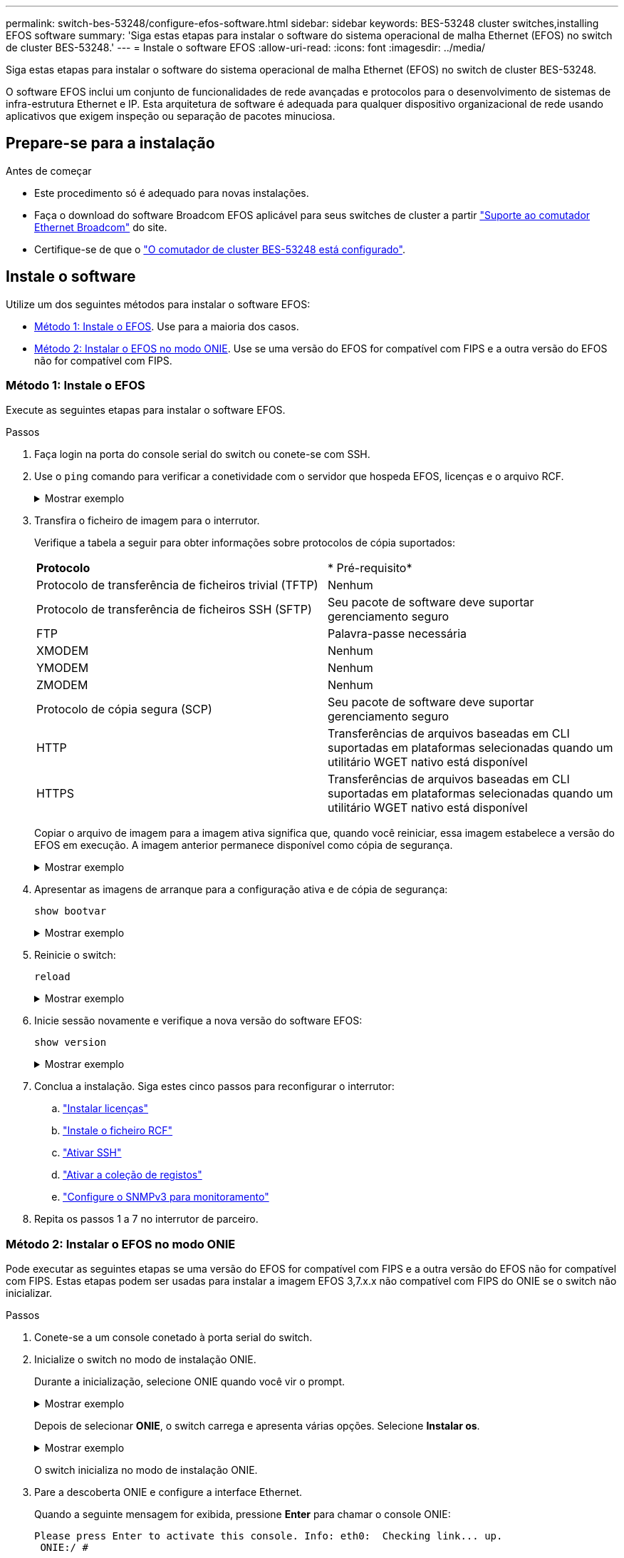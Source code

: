 ---
permalink: switch-bes-53248/configure-efos-software.html 
sidebar: sidebar 
keywords: BES-53248 cluster switches,installing EFOS software 
summary: 'Siga estas etapas para instalar o software do sistema operacional de malha Ethernet (EFOS) no switch de cluster BES-53248.' 
---
= Instale o software EFOS
:allow-uri-read: 
:icons: font
:imagesdir: ../media/


[role="lead"]
Siga estas etapas para instalar o software do sistema operacional de malha Ethernet (EFOS) no switch de cluster BES-53248.

O software EFOS inclui um conjunto de funcionalidades de rede avançadas e protocolos para o desenvolvimento de sistemas de infra-estrutura Ethernet e IP. Esta arquitetura de software é adequada para qualquer dispositivo organizacional de rede usando aplicativos que exigem inspeção ou separação de pacotes minuciosa.



== Prepare-se para a instalação

.Antes de começar
* Este procedimento só é adequado para novas instalações.
* Faça o download do software Broadcom EFOS aplicável para seus switches de cluster a partir https://www.broadcom.com/support/bes-switch["Suporte ao comutador Ethernet Broadcom"^] do site.
* Certifique-se de que o link:configure-install-initial.html["O comutador de cluster BES-53248 está configurado"].




== Instale o software

Utilize um dos seguintes métodos para instalar o software EFOS:

* <<Método 1: Instale o EFOS>>. Use para a maioria dos casos.
* <<Método 2: Instalar o EFOS no modo ONIE>>. Use se uma versão do EFOS for compatível com FIPS e a outra versão do EFOS não for compatível com FIPS.




=== Método 1: Instale o EFOS

Execute as seguintes etapas para instalar o software EFOS.

.Passos
. Faça login na porta do console serial do switch ou conete-se com SSH.
. Use o `ping` comando para verificar a conetividade com o servidor que hospeda EFOS, licenças e o arquivo RCF.
+
.Mostrar exemplo
[%collapsible]
====
Este exemplo verifica se o switch está conetado ao servidor no endereço IP 172.19.2.1:

[listing, subs="+quotes"]
----
(cs2)# *ping 172.19.2.1*
Pinging 172.19.2.1 with 0 bytes of data:

Reply From 172.19.2.1: icmp_seq = 0. time= 5910 usec.
----
====
. Transfira o ficheiro de imagem para o interrutor.
+
Verifique a tabela a seguir para obter informações sobre protocolos de cópia suportados:

+
|===


| *Protocolo* | * Pré-requisito* 


 a| 
Protocolo de transferência de ficheiros trivial (TFTP)
 a| 
Nenhum



 a| 
Protocolo de transferência de ficheiros SSH (SFTP)
 a| 
Seu pacote de software deve suportar gerenciamento seguro



 a| 
FTP
 a| 
Palavra-passe necessária



 a| 
XMODEM
 a| 
Nenhum



 a| 
YMODEM
 a| 
Nenhum



 a| 
ZMODEM
 a| 
Nenhum



 a| 
Protocolo de cópia segura (SCP)
 a| 
Seu pacote de software deve suportar gerenciamento seguro



 a| 
HTTP
 a| 
Transferências de arquivos baseadas em CLI suportadas em plataformas selecionadas quando um utilitário WGET nativo está disponível



 a| 
HTTPS
 a| 
Transferências de arquivos baseadas em CLI suportadas em plataformas selecionadas quando um utilitário WGET nativo está disponível

|===
+
Copiar o arquivo de imagem para a imagem ativa significa que, quando você reiniciar, essa imagem estabelece a versão do EFOS em execução. A imagem anterior permanece disponível como cópia de segurança.

+
.Mostrar exemplo
[%collapsible]
====
[listing, subs="+quotes"]
----
(cs2)# *copy sftp://root@172.19.2.1//tmp/EFOS-3.10.0.3.stk active*
Remote Password:********

Mode........................................... SFTP
Set Server IP.................................. 172.19.2.1
Path........................................... //tmp/
Filename....................................... EFOS-3.10.0.3.stk
Data Type...................................... Code
Destination Filename........................... active

Management access will be blocked for the duration of the transfer
Are you sure you want to start? (y/n) *y*
SFTP Code transfer starting...


File transfer operation completed successfully.
----
====
. Apresentar as imagens de arranque para a configuração ativa e de cópia de segurança:
+
`show bootvar`

+
.Mostrar exemplo
[%collapsible]
====
[listing, subs="+quotes"]
----
(cs2)# *show bootvar*

Image Descriptions

 active :
 backup :

 Images currently available on Flash
--------------------------------------------------------------------
 unit      active      backup      current-active    next-active
--------------------------------------------------------------------
    1      3.7.0.4     3.7.0.4     3.7.0.4           3.10.0.3
----
====
. Reinicie o switch:
+
`reload`

+
.Mostrar exemplo
[%collapsible]
====
[listing, subs="+quotes"]
----
(cs2)# *reload*

The system has unsaved changes.
Would you like to save them now? (y/n) *y*

Config file 'startup-config' created successfully .
Configuration Saved!
System will now restart!
----
====
. Inicie sessão novamente e verifique a nova versão do software EFOS:
+
`show version`

+
.Mostrar exemplo
[%collapsible]
====
[listing, subs="+quotes"]
----
(cs2)# *show version*

Switch: 1

System Description............................. BES-53248A1, 3.10.0.3, Linux 4.4.211-28a6fe76, 2016.05.00.04
Machine Type................................... BES-53248A1,
Machine Model.................................. BES-53248
Serial Number.................................. QTFCU38260023
Maintenance Level.............................. A
Manufacturer................................... 0xbc00
Burned In MAC Address.......................... D8:C4:97:71:0F:40
Software Version............................... 3.10.0.3
Operating System............................... Linux 4.4.211-28a6fe76
Network Processing Device...................... BCM56873_A0
CPLD Version................................... 0xff040c03

Additional Packages............................ BGP-4
...............................................	QOS
...............................................	Multicast
............................................... IPv6
............................................... Routing
............................................... Data Center
............................................... OpEN API
............................................... Prototype Open API
----
====
. Conclua a instalação. Siga estes cinco passos para reconfigurar o interrutor:
+
.. link:configure-licenses.html["Instalar licenças"]
.. link:configure-install-rcf.html["Instale o ficheiro RCF"]
.. link:configure-ssh.html["Ativar SSH"]
.. link:CSHM_log_collection.html["Ativar a coleção de registos"]
.. link:CSHM_snmpv3.html["Configure o SNMPv3 para monitoramento"]


. Repita os passos 1 a 7 no interrutor de parceiro.




=== Método 2: Instalar o EFOS no modo ONIE

Pode executar as seguintes etapas se uma versão do EFOS for compatível com FIPS e a outra versão do EFOS não for compatível com FIPS. Estas etapas podem ser usadas para instalar a imagem EFOS 3,7.x.x não compatível com FIPS do ONIE se o switch não inicializar.

.Passos
. Conete-se a um console conetado à porta serial do switch.
. Inicialize o switch no modo de instalação ONIE.
+
Durante a inicialização, selecione ONIE quando você vir o prompt.

+
.Mostrar exemplo
[%collapsible]
====
[listing]
----
+--------------------------------------------------------------------+
|EFOS                                                                |
|*ONIE                                                               |
|                                                                    |
|                                                                    |
|                                                                    |
|                                                                    |
|                                                                    |
|                                                                    |
|                                                                    |
|                                                                    |
|                                                                    |
|                                                                    |
+--------------------------------------------------------------------+
----
====
+
Depois de selecionar *ONIE*, o switch carrega e apresenta várias opções. Selecione *Instalar os*.

+
.Mostrar exemplo
[%collapsible]
====
[listing]
----
+--------------------------------------------------------------------+
|*ONIE: Install OS                                                   |
| ONIE: Rescue                                                       |
| ONIE: Uninstall OS                                                 |
| ONIE: Update ONIE                                                  |
| ONIE: Embed ONIE                                                   |
| DIAG: Diagnostic Mode                                              |
| DIAG: Burn-In Mode                                                 |
|                                                                    |
|                                                                    |
|                                                                    |
|                                                                    |
|                                                                    |
+--------------------------------------------------------------------+
----
====
+
O switch inicializa no modo de instalação ONIE.

. Pare a descoberta ONIE e configure a interface Ethernet.
+
Quando a seguinte mensagem for exibida, pressione *Enter* para chamar o console ONIE:

+
[listing]
----
Please press Enter to activate this console. Info: eth0:  Checking link... up.
 ONIE:/ #
----
+

NOTE: A descoberta ONIE continua e as mensagens são impressas no console.

+
[listing]
----
Stop the ONIE discovery
ONIE:/ # onie-discovery-stop
discover: installer mode detected.
Stopping: discover... done.
ONIE:/ #
----
. Configure a interface Ethernet da porta de gerenciamento do switch e adicione a rota usando `ifconfig eth0 <ipAddress> netmask <netmask> up` e. `route add default gw <gatewayAddress>`
+
[listing]
----
ONIE:/ # ifconfig eth0 10.10.10.10 netmask 255.255.255.0 up
ONIE:/ # route add default gw 10.10.10.1
----
. Verifique se o servidor que hospeda o arquivo de instalação ONIE está acessível:
+
`ping`

+
.Mostrar exemplo
[%collapsible]
====
[listing]
----
ONIE:/ # ping 50.50.50.50
PING 50.50.50.50 (50.50.50.50): 56 data bytes
64 bytes from 50.50.50.50: seq=0 ttl=255 time=0.429 ms
64 bytes from 50.50.50.50: seq=1 ttl=255 time=0.595 ms
64 bytes from 50.50.50.50: seq=2 ttl=255 time=0.369 ms
^C
--- 50.50.50.50 ping statistics ---
3 packets transmitted, 3 packets received, 0% packet loss
round-trip min/avg/max = 0.369/0.464/0.595 ms
ONIE:/ #
----
====
. Instale o novo software do interrutor:
+
`ONIE:/ # onie-nos-install http://50.50.50.50/Software/onie-installer-x86_64`

+
.Mostrar exemplo
[%collapsible]
====
[listing]
----
ONIE:/ # onie-nos-install http://50.50.50.50/Software/onie-installer-x86_64
discover: installer mode detected.
Stopping: discover... done.
Info: Fetching http://50.50.50.50/Software/onie-installer-3.7.0.4 ...
Connecting to 50.50.50.50 (50.50.50.50:80)
installer            100% |*******************************| 48841k  0:00:00 ETA
ONIE: Executing installer: http://50.50.50.50/Software/onie-installer-3.7.0.4
Verifying image checksum ... OK.
Preparing image archive ... OK.
----
====
+
O software instala e, em seguida, reinicia o interrutor. Deixe o switch reiniciar normalmente para a nova versão do EFOS.

. Faça login e verifique se o novo software do switch está instalado:
+
`show bootvar`

+
.Mostrar exemplo
[%collapsible]
====
[listing, subs="+quotes"]
----
(cs2)# *show bootvar*
Image Descriptions
active :
backup :
Images currently available on Flash
---- 	----------- -------- --------------- ------------
unit 	active 	    backup   current-active  next-active
---- 	----------- -------- --------------- ------------
 1      3.7.0.4     3.7.0.4    3.7.0.4        3.10.0.3
(cs2) #
----
====
. Conclua a instalação. O switch reinicializa sem nenhuma configuração aplicada e redefine para os padrões de fábrica. Siga estes seis passos para reconfigurar o interrutor:
+
.. link:configure-install-initial.html["Configure o interrutor"]
.. link:configure-licenses.html["Instalar licenças"]
.. link:configure-install-rcf.html["Instale o ficheiro RCF"]
.. link:configure-ssh.html["Ativar SSH"]
.. link:CSHM_log_collection.html["Ativar a coleção de registos"]
.. link:CSHM_snmpv3.html["Configure o SNMPv3 para monitoramento"]


. Repita os passos 1 a 8 no interrutor de parceiro.


.O que vem a seguir
link:configure-licenses.html["Instalar licenças"] .
